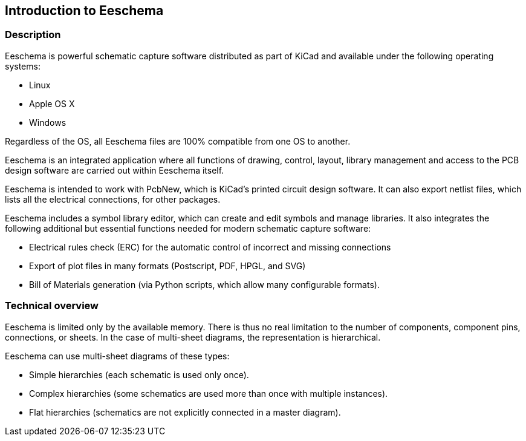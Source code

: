 
== Introduction to Eeschema

=== Description

Eeschema is powerful schematic capture software distributed as part of
KiCad and available under the following operating systems:

* Linux
* Apple OS X
* Windows

Regardless of the OS, all Eeschema files are 100% compatible from one OS
to another.

Eeschema is an integrated application where all functions of drawing,
control, layout, library management and access to the PCB design
software are carried out within Eeschema itself.

Eeschema is intended to work with PcbNew, which is KiCad's printed
circuit design software. It can also export netlist files, which lists
all the electrical connections, for other packages.

Eeschema includes a symbol library editor, which can create and edit
symbols and manage libraries.
It also integrates the following additional but essential functions
needed for modern schematic capture software:

* Electrical rules check (ERC) for the automatic control of incorrect and missing
  connections
* Export of plot files in many formats (Postscript, PDF, HPGL, and SVG)
* Bill of Materials generation (via Python scripts, which allow many configurable formats).

=== Technical overview

Eeschema is limited only by the available memory. There is thus no real
limitation to the number of components, component pins, connections, or sheets.
In the case of multi-sheet diagrams, the representation is
hierarchical.

Eeschema can use multi-sheet diagrams of these types:

* Simple hierarchies (each schematic is used only once).
* Complex hierarchies (some schematics are used more than once with multiple
  instances).
* Flat hierarchies (schematics are not explicitly connected in a master
  diagram).
